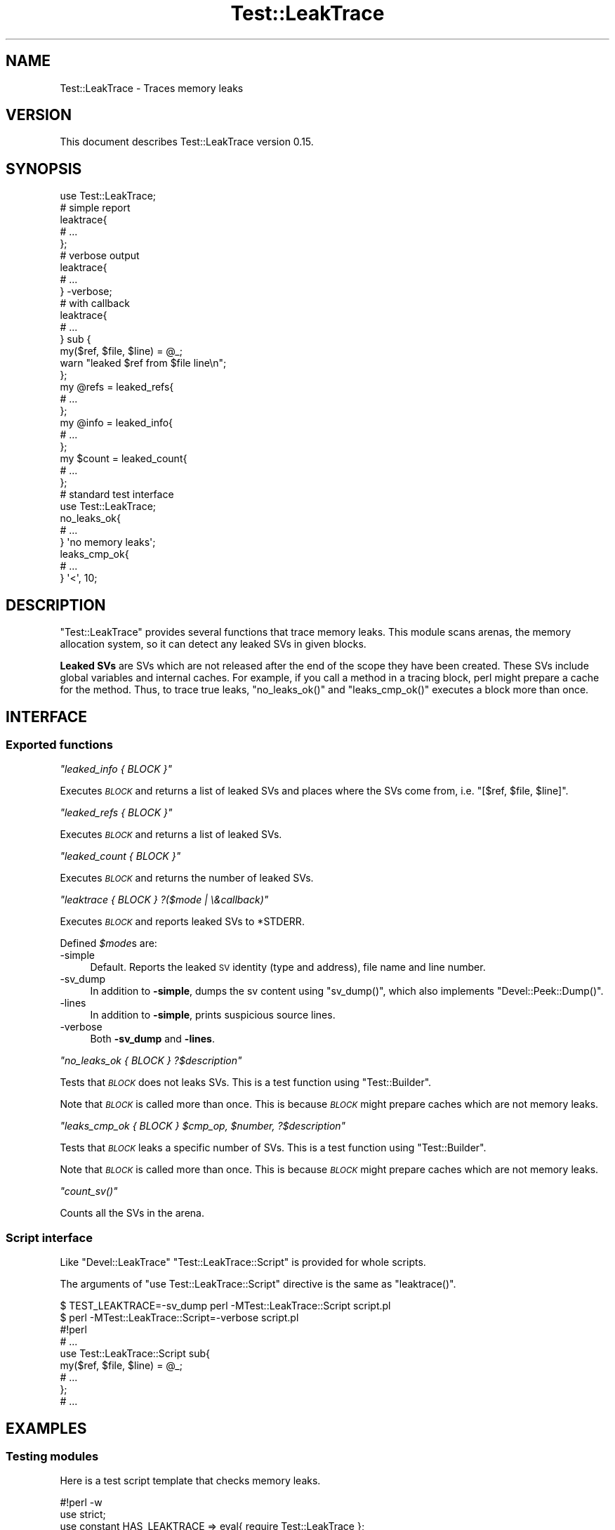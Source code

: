 .\" Automatically generated by Pod::Man 2.27 (Pod::Simple 3.28)
.\"
.\" Standard preamble:
.\" ========================================================================
.de Sp \" Vertical space (when we can't use .PP)
.if t .sp .5v
.if n .sp
..
.de Vb \" Begin verbatim text
.ft CW
.nf
.ne \\$1
..
.de Ve \" End verbatim text
.ft R
.fi
..
.\" Set up some character translations and predefined strings.  \*(-- will
.\" give an unbreakable dash, \*(PI will give pi, \*(L" will give a left
.\" double quote, and \*(R" will give a right double quote.  \*(C+ will
.\" give a nicer C++.  Capital omega is used to do unbreakable dashes and
.\" therefore won't be available.  \*(C` and \*(C' expand to `' in nroff,
.\" nothing in troff, for use with C<>.
.tr \(*W-
.ds C+ C\v'-.1v'\h'-1p'\s-2+\h'-1p'+\s0\v'.1v'\h'-1p'
.ie n \{\
.    ds -- \(*W-
.    ds PI pi
.    if (\n(.H=4u)&(1m=24u) .ds -- \(*W\h'-12u'\(*W\h'-12u'-\" diablo 10 pitch
.    if (\n(.H=4u)&(1m=20u) .ds -- \(*W\h'-12u'\(*W\h'-8u'-\"  diablo 12 pitch
.    ds L" ""
.    ds R" ""
.    ds C` ""
.    ds C' ""
'br\}
.el\{\
.    ds -- \|\(em\|
.    ds PI \(*p
.    ds L" ``
.    ds R" ''
.    ds C`
.    ds C'
'br\}
.\"
.\" Escape single quotes in literal strings from groff's Unicode transform.
.ie \n(.g .ds Aq \(aq
.el       .ds Aq '
.\"
.\" If the F register is turned on, we'll generate index entries on stderr for
.\" titles (.TH), headers (.SH), subsections (.SS), items (.Ip), and index
.\" entries marked with X<> in POD.  Of course, you'll have to process the
.\" output yourself in some meaningful fashion.
.\"
.\" Avoid warning from groff about undefined register 'F'.
.de IX
..
.nr rF 0
.if \n(.g .if rF .nr rF 1
.if (\n(rF:(\n(.g==0)) \{
.    if \nF \{
.        de IX
.        tm Index:\\$1\t\\n%\t"\\$2"
..
.        if !\nF==2 \{
.            nr % 0
.            nr F 2
.        \}
.    \}
.\}
.rr rF
.\"
.\" Accent mark definitions (@(#)ms.acc 1.5 88/02/08 SMI; from UCB 4.2).
.\" Fear.  Run.  Save yourself.  No user-serviceable parts.
.    \" fudge factors for nroff and troff
.if n \{\
.    ds #H 0
.    ds #V .8m
.    ds #F .3m
.    ds #[ \f1
.    ds #] \fP
.\}
.if t \{\
.    ds #H ((1u-(\\\\n(.fu%2u))*.13m)
.    ds #V .6m
.    ds #F 0
.    ds #[ \&
.    ds #] \&
.\}
.    \" simple accents for nroff and troff
.if n \{\
.    ds ' \&
.    ds ` \&
.    ds ^ \&
.    ds , \&
.    ds ~ ~
.    ds /
.\}
.if t \{\
.    ds ' \\k:\h'-(\\n(.wu*8/10-\*(#H)'\'\h"|\\n:u"
.    ds ` \\k:\h'-(\\n(.wu*8/10-\*(#H)'\`\h'|\\n:u'
.    ds ^ \\k:\h'-(\\n(.wu*10/11-\*(#H)'^\h'|\\n:u'
.    ds , \\k:\h'-(\\n(.wu*8/10)',\h'|\\n:u'
.    ds ~ \\k:\h'-(\\n(.wu-\*(#H-.1m)'~\h'|\\n:u'
.    ds / \\k:\h'-(\\n(.wu*8/10-\*(#H)'\z\(sl\h'|\\n:u'
.\}
.    \" troff and (daisy-wheel) nroff accents
.ds : \\k:\h'-(\\n(.wu*8/10-\*(#H+.1m+\*(#F)'\v'-\*(#V'\z.\h'.2m+\*(#F'.\h'|\\n:u'\v'\*(#V'
.ds 8 \h'\*(#H'\(*b\h'-\*(#H'
.ds o \\k:\h'-(\\n(.wu+\w'\(de'u-\*(#H)/2u'\v'-.3n'\*(#[\z\(de\v'.3n'\h'|\\n:u'\*(#]
.ds d- \h'\*(#H'\(pd\h'-\w'~'u'\v'-.25m'\f2\(hy\fP\v'.25m'\h'-\*(#H'
.ds D- D\\k:\h'-\w'D'u'\v'-.11m'\z\(hy\v'.11m'\h'|\\n:u'
.ds th \*(#[\v'.3m'\s+1I\s-1\v'-.3m'\h'-(\w'I'u*2/3)'\s-1o\s+1\*(#]
.ds Th \*(#[\s+2I\s-2\h'-\w'I'u*3/5'\v'-.3m'o\v'.3m'\*(#]
.ds ae a\h'-(\w'a'u*4/10)'e
.ds Ae A\h'-(\w'A'u*4/10)'E
.    \" corrections for vroff
.if v .ds ~ \\k:\h'-(\\n(.wu*9/10-\*(#H)'\s-2\u~\d\s+2\h'|\\n:u'
.if v .ds ^ \\k:\h'-(\\n(.wu*10/11-\*(#H)'\v'-.4m'^\v'.4m'\h'|\\n:u'
.    \" for low resolution devices (crt and lpr)
.if \n(.H>23 .if \n(.V>19 \
\{\
.    ds : e
.    ds 8 ss
.    ds o a
.    ds d- d\h'-1'\(ga
.    ds D- D\h'-1'\(hy
.    ds th \o'bp'
.    ds Th \o'LP'
.    ds ae ae
.    ds Ae AE
.\}
.rm #[ #] #H #V #F C
.\" ========================================================================
.\"
.IX Title "Test::LeakTrace 3"
.TH Test::LeakTrace 3 "2014-11-13" "perl v5.16.3" "User Contributed Perl Documentation"
.\" For nroff, turn off justification.  Always turn off hyphenation; it makes
.\" way too many mistakes in technical documents.
.if n .ad l
.nh
.SH "NAME"
Test::LeakTrace \- Traces memory leaks
.SH "VERSION"
.IX Header "VERSION"
This document describes Test::LeakTrace version 0.15.
.SH "SYNOPSIS"
.IX Header "SYNOPSIS"
.Vb 1
\&    use Test::LeakTrace;
\&
\&    # simple report
\&    leaktrace{
\&        # ...
\&    };
\&
\&    # verbose output
\&    leaktrace{
\&        # ...
\&    } \-verbose;
\&
\&    # with callback
\&    leaktrace{
\&        # ...
\&    } sub {
\&        my($ref, $file, $line) = @_;
\&        warn "leaked $ref from $file line\en";
\&    };
\&
\&    my @refs = leaked_refs{
\&        # ...
\&    };
\&    my @info = leaked_info{
\&        # ...
\&    };
\&
\&    my $count = leaked_count{
\&        # ...
\&    };
\&
\&    # standard test interface
\&    use Test::LeakTrace;
\&
\&    no_leaks_ok{
\&        # ...
\&    } \*(Aqno memory leaks\*(Aq;
\&
\&    leaks_cmp_ok{
\&        # ...
\&    } \*(Aq<\*(Aq, 10;
.Ve
.SH "DESCRIPTION"
.IX Header "DESCRIPTION"
\&\f(CW\*(C`Test::LeakTrace\*(C'\fR provides several functions that trace memory leaks.
This module scans arenas, the memory allocation system,
so it can detect any leaked SVs in given blocks.
.PP
\&\fBLeaked SVs\fR are SVs which are not released after the end of the scope
they have been created. These SVs include global variables and internal caches.
For example, if you call a method in a tracing block, perl might prepare a cache
for the method. Thus, to trace true leaks, \f(CW\*(C`no_leaks_ok()\*(C'\fR and \f(CW\*(C`leaks_cmp_ok()\*(C'\fR
executes a block more than once.
.SH "INTERFACE"
.IX Header "INTERFACE"
.SS "Exported functions"
.IX Subsection "Exported functions"
\fI\f(CI\*(C`leaked_info { BLOCK }\*(C'\fI\fR
.IX Subsection "leaked_info { BLOCK }"
.PP
Executes \fI\s-1BLOCK\s0\fR and returns a list of leaked SVs and places where the SVs
come from, i.e. \f(CW\*(C`[$ref, $file, $line]\*(C'\fR.
.PP
\fI\f(CI\*(C`leaked_refs { BLOCK }\*(C'\fI\fR
.IX Subsection "leaked_refs { BLOCK }"
.PP
Executes \fI\s-1BLOCK\s0\fR and returns a list of leaked SVs.
.PP
\fI\f(CI\*(C`leaked_count { BLOCK }\*(C'\fI\fR
.IX Subsection "leaked_count { BLOCK }"
.PP
Executes \fI\s-1BLOCK\s0\fR and returns the number of leaked SVs.
.PP
\fI\f(CI\*(C`leaktrace { BLOCK } ?($mode | \e&callback)\*(C'\fI\fR
.IX Subsection "leaktrace { BLOCK } ?($mode | &callback)"
.PP
Executes \fI\s-1BLOCK\s0\fR and reports leaked SVs to \f(CW*STDERR\fR.
.PP
Defined \fI\f(CI$mode\fI\fRs are:
.IP "\-simple" 4
.IX Item "-simple"
Default. Reports the leaked \s-1SV\s0 identity (type and address), file name and line number.
.IP "\-sv_dump" 4
.IX Item "-sv_dump"
In addition to \fB\-simple\fR, dumps the sv content using \f(CW\*(C`sv_dump()\*(C'\fR,
which also implements \f(CW\*(C`Devel::Peek::Dump()\*(C'\fR.
.IP "\-lines" 4
.IX Item "-lines"
In addition to \fB\-simple\fR, prints suspicious source lines.
.IP "\-verbose" 4
.IX Item "-verbose"
Both \fB\-sv_dump\fR and \fB\-lines\fR.
.PP
\fI\f(CI\*(C`no_leaks_ok { BLOCK } ?$description\*(C'\fI\fR
.IX Subsection "no_leaks_ok { BLOCK } ?$description"
.PP
Tests that \fI\s-1BLOCK\s0\fR does not leaks SVs. This is a test function
using \f(CW\*(C`Test::Builder\*(C'\fR.
.PP
Note that \fI\s-1BLOCK\s0\fR is called more than once. This is because
\&\fI\s-1BLOCK\s0\fR might prepare caches which are not memory leaks.
.PP
\fI\f(CI\*(C`leaks_cmp_ok { BLOCK } $cmp_op, $number, ?$description\*(C'\fI\fR
.IX Subsection "leaks_cmp_ok { BLOCK } $cmp_op, $number, ?$description"
.PP
Tests that \fI\s-1BLOCK\s0\fR leaks a specific number of SVs. This is a test
function using \f(CW\*(C`Test::Builder\*(C'\fR.
.PP
Note that \fI\s-1BLOCK\s0\fR is called more than once. This is because
\&\fI\s-1BLOCK\s0\fR might prepare caches which are not memory leaks.
.PP
\fI\f(CI\*(C`count_sv()\*(C'\fI\fR
.IX Subsection "count_sv()"
.PP
Counts all the SVs in the arena.
.SS "Script interface"
.IX Subsection "Script interface"
Like \f(CW\*(C`Devel::LeakTrace\*(C'\fR \f(CW\*(C`Test::LeakTrace::Script\*(C'\fR is provided for whole scripts.
.PP
The arguments of \f(CW\*(C`use Test::LeakTrace::Script\*(C'\fR directive is the same as \f(CW\*(C`leaktrace()\*(C'\fR.
.PP
.Vb 2
\&    $ TEST_LEAKTRACE=\-sv_dump perl \-MTest::LeakTrace::Script script.pl
\&    $ perl \-MTest::LeakTrace::Script=\-verbose script.pl
\&
\&    #!perl
\&    # ...
\&
\&    use Test::LeakTrace::Script sub{
\&        my($ref, $file, $line) = @_;
\&        # ...
\&    };
\&
\&    # ...
.Ve
.SH "EXAMPLES"
.IX Header "EXAMPLES"
.SS "Testing modules"
.IX Subsection "Testing modules"
Here is a test script template that checks memory leaks.
.PP
.Vb 5
\&    #!perl \-w
\&    use strict;
\&    use constant HAS_LEAKTRACE => eval{ require Test::LeakTrace };
\&    use Test::More HAS_LEAKTRACE ? (tests => 1) : (skip_all => \*(Aqrequire Test::LeakTrace\*(Aq);
\&    use Test::LeakTrace;
\&
\&    use Some::Module;
\&
\&    leaks_cmp_ok{
\&        my $o = Some::Module\->new();
\&        $o\->something();
\&        $o\->something_else();
\&    } \*(Aq<\*(Aq, 1;
.Ve
.SH "DEPENDENCIES"
.IX Header "DEPENDENCIES"
Perl 5.8.1 or later, and a C compiler.
.SH "CAVEATS"
.IX Header "CAVEATS"
\&\f(CW\*(C`Test::LeakTrace\*(C'\fR does not work with \f(CW\*(C`Devel::Cover\*(C'\fR and modules which install
their own \f(CW\*(C`runops\*(C'\fR routines, or the perl executor. So if the test functions of
this module detect strange \f(CW\*(C`runops\*(C'\fR routines, they do nothing and report okay.
.SH "BUGS"
.IX Header "BUGS"
No bugs have been reported.
.PP
Please report any bugs or feature requests to the author.
.SH "SEE ALSO"
.IX Header "SEE ALSO"
Devel::LeakTrace.
.PP
Devel::LeakTrace::Fast.
.PP
Test::TraceObject.
.PP
Test::Weak.
.PP
For guts:
.PP
perlguts.
.PP
perlhack.
.PP
\&\fIsv.c\fR.
.SH "AUTHOR"
.IX Header "AUTHOR"
Goro Fuji(gfx) <gfuji(at)cpan.org>.
.SH "LICENSE AND COPYRIGHT"
.IX Header "LICENSE AND COPYRIGHT"
Copyright (c) 2009\-2010, Goro Fuji(gfx). All rights reserved.
.PP
This library is free software; you can redistribute it and/or modify
it under the same terms as Perl itself.
